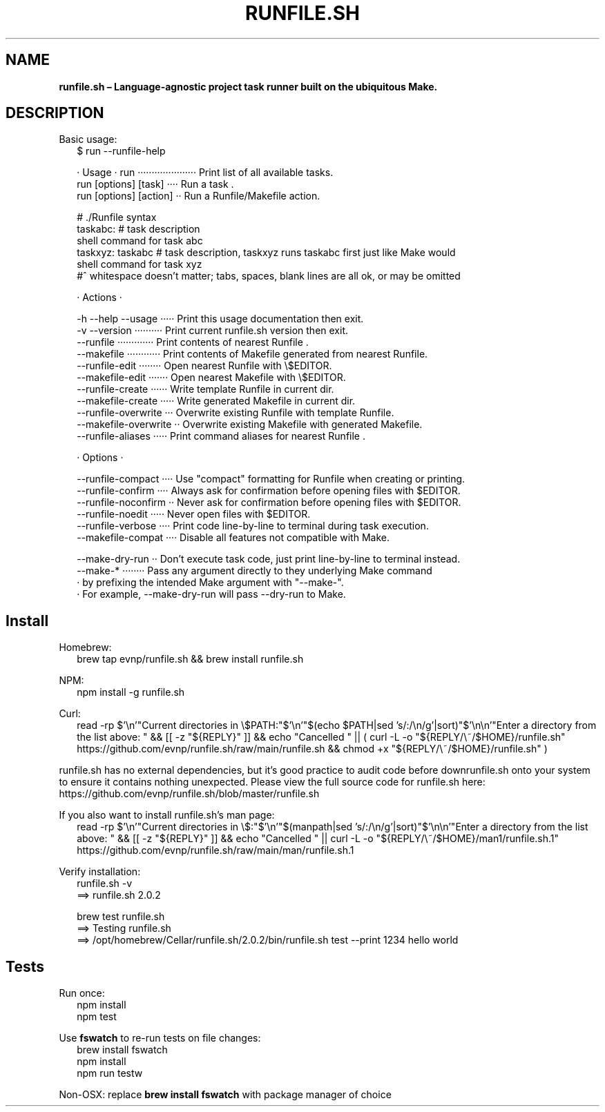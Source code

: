 .TH "RUNFILE\.SH" "1" "March 2025"
.SH "NAME"
\fBrunfile.sh – Language-agnostic project task runner built on the ubiquitous Make.\fR
.SH DESCRIPTION
.br
Basic usage:
.RS 2
.nf
$ run \-\-runfile\-help

· Usage · run ····················· Print list of all available tasks\.
          run [options] [task] ···· Run a task \.
          run [options] [action] ·· Run a Runfile/Makefile action\.

# \./Runfile syntax  
taskabc: # task description
  shell command for task abc
taskxyz: taskabc # task description, taskxyz runs taskabc first just like Make would
  shell command for task xyz
#^ whitespace doesn't matter; tabs, spaces, blank lines are all ok, or may be omitted

· Actions ·

\-h \-\-help \-\-usage ····· Print this usage documentation then exit\.
\-v \-\-version ·········· Print current runfile\.sh version then exit\.
\-\-runfile ············· Print contents of nearest Runfile \.
\-\-makefile ············ Print contents of Makefile generated from nearest Runfile\.
\-\-runfile\-edit ········ Open nearest Runfile with \\$EDITOR\.
\-\-makefile\-edit ······· Open nearest Makefile with \\$EDITOR\.
\-\-runfile\-create ······ Write template Runfile in current dir\.
\-\-makefile\-create ····· Write generated Makefile in current dir\.
\-\-runfile\-overwrite ··· Overwrite existing Runfile with template Runfile\.
\-\-makefile\-overwrite ·· Overwrite existing Makefile with generated Makefile\.
\-\-runfile\-aliases ····· Print command aliases for nearest Runfile \.

· Options ·

\-\-runfile\-compact ···· Use "compact" formatting for Runfile when creating or printing\.
\-\-runfile\-confirm ···· Always ask for confirmation before opening files with $EDITOR\.
\-\-runfile\-noconfirm ·· Never ask for confirmation before opening files with $EDITOR\.
\-\-runfile\-noedit ····· Never open files with $EDITOR\.
\-\-runfile\-verbose ···· Print code line\-by\-line to terminal during task execution\.
\-\-makefile\-compat ···· Disable all features not compatible with Make\.

\-\-make\-dry\-run ·· Don't execute task code, just print line\-by\-line to terminal instead\.
\-\-make\-* ········ Pass any argument directly to they underlying Make command
                · by prefixing the intended Make argument with "\-\-make\-"\.
                · For example, \-\-make\-dry\-run will pass \-\-dry\-run to Make\.
.fi
.RE
.SH Install
.P
Homebrew:
.RS 2
.nf
brew tap evnp/runfile\.sh && brew install runfile\.sh
.fi
.RE
.P
NPM:
.RS 2
.nf
npm install \-g runfile\.sh
.fi
.RE
.P
Curl:
.RS 2
.nf
read \-rp $'\\n'"Current directories in \\$PATH:"$'\\n'"$(echo $PATH|sed 's/:/\\n/g'|sort)"$'\\n\\n'"Enter a directory from the list above: " && [[ \-z "${REPLY}" ]] && echo "Cancelled " || ( curl \-L \-o "${REPLY/\\~/$HOME}/runfile\.sh" https://github\.com/evnp/runfile\.sh/raw/main/runfile\.sh && chmod +x "${REPLY/\\~/$HOME}/runfile\.sh" )
.fi
.RE
.P
runfile\.sh has no external dependencies, but it's good practice to audit code before downrunfile\.sh onto your system to ensure it contains nothing unexpected\. Please view the full source code for runfile\.sh here: https://github.com/evnp/runfile.sh/blob/master/runfile.sh
.P
If you also want to install runfile\.sh's man page:
.RS 2
.nf
read \-rp $'\\n'"Current directories in \\$:"$'\\n'"$(manpath|sed 's/:/\\n/g'|sort)"$'\\n\\n'"Enter a directory from the list above: " && [[ \-z "${REPLY}" ]] && echo "Cancelled " || curl \-L \-o "${REPLY/\\~/$HOME}/man1/runfile\.sh\.1" https://github\.com/evnp/runfile\.sh/raw/main/man/runfile\.sh\.1
.fi
.RE
.P
Verify installation:
.RS 2
.nf
runfile\.sh \-v
==> runfile\.sh 2\.0\.2

brew test runfile\.sh
==> Testing runfile\.sh
==> /opt/homebrew/Cellar/runfile\.sh/2\.0\.2/bin/runfile\.sh test \-\-print 1234 hello world
.fi
.RE
.SH Tests
.P
Run once:
.RS 2
.nf
npm install
npm test
.fi
.RE
.P
Use \fBfswatch\fP to re\-run tests on file changes:
.RS 2
.nf
brew install fswatch
npm install
npm run testw
.fi
.RE
.P
Non\-OSX: replace \fBbrew install fswatch\fP with package manager of choice 

